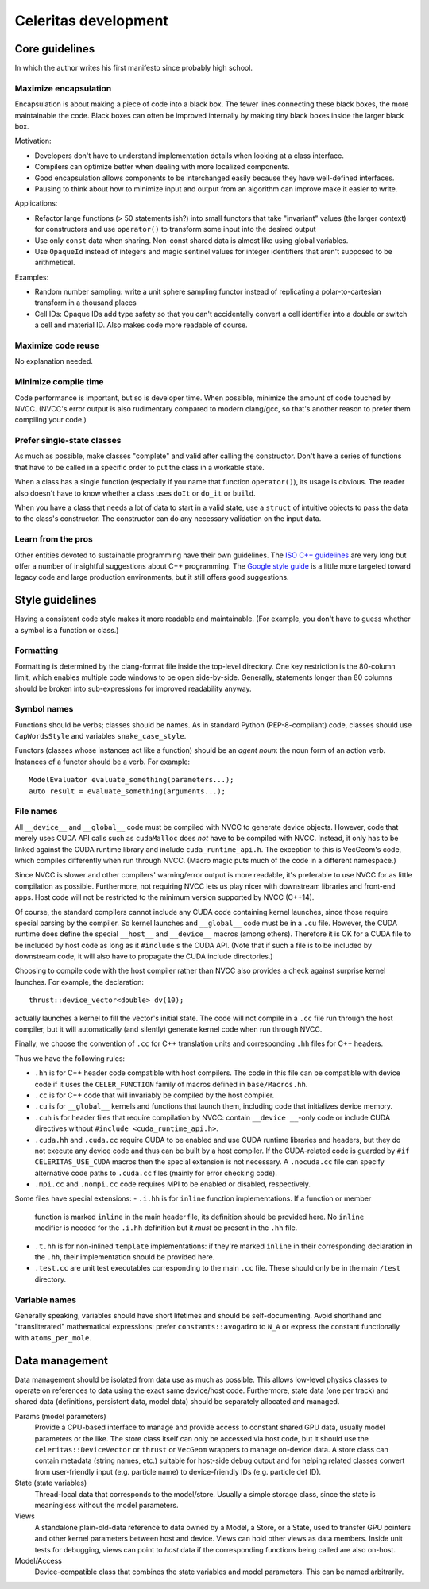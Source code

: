 =====================
Celeritas development
=====================


Core guidelines
===============

In which the author writes his first manifesto since probably high school.

Maximize encapsulation
----------------------

Encapsulation is about making a piece of code into a black box. The fewer lines
connecting these black boxes, the more maintainable the code. Black boxes can
often be improved internally by making tiny black boxes inside the larger black
box.

Motivation:

- Developers don't have to understand implementation details when looking at a
  class interface.
- Compilers can optimize better when dealing with more localized components.
- Good encapsulation allows components to be interchanged easily because they
  have well-defined interfaces.
- Pausing to think about how to minimize input and output from an algorithm can
  improve make it easier to write.

Applications:

- Refactor large functions (> 50 statements ish?) into small functors that take
  "invariant" values (the larger context) for constructors and use
  ``operator()`` to transform some input into the desired output
- Use only ``const`` data when sharing. Non-const shared data is almost like
  using global variables.
- Use ``OpaqueId`` instead of integers and magic sentinel values for
  integer identifiers that aren't supposed to be arithmetical.

Examples:

- Random number sampling: write a unit sphere sampling functor instead of
  replicating a polar-to-cartesian transform in a thousand places
- Cell IDs: Opaque IDs add type safety so that you can't accidentally convert a
  cell identifier into a double or switch a cell and material ID. Also makes
  code more readable of course.


Maximize code reuse
-------------------

No explanation needed.


Minimize compile time
---------------------

Code performance is important, but so is developer time. When possible,
minimize the amount of code touched by NVCC. (NVCC's error output is also
rudimentary compared to modern clang/gcc, so that's another reason to prefer
them compiling your code.)

Prefer single-state classes
---------------------------

As much as possible, make classes "complete" and valid after calling the
constructor. Don't have a series of functions that have to be called in a
specific order to put the class in a workable state.

When a class has a single function (especially if you name that function
``operator()``), its usage is obvious. The reader also doesn't have to know
whether a class uses ``doIt`` or ``do_it`` or ``build``.

When you have a class that needs a lot of data to start in a valid state, use a
``struct`` of intuitive objects to pass the data to the class's constructor.
The constructor can do any necessary validation on the input data.

Learn from the pros
-------------------

Other entities devoted to sustainable programming have their own guidelines.
The `ISO C++ guidelines`_ are very long but offer a number of insightful
suggestions about C++ programming. The `Google style guide`_ is a little more
targeted toward legacy code and large production environments, but it still
offers good suggestions.

.. _ISO C++ guidelines: http://isocpp.github.io/CppCoreGuidelines/CppCoreGuidelines
.. _Google style guide: https://google.github.io/styleguide/cppguide.html

Style guidelines
================

Having a consistent code style makes it more readable and maintainable. (For
example, you don't have to guess whether a symbol is a function or class.)

Formatting
----------

Formatting is determined by the clang-format file inside the top-level
directory. One key restriction is the 80-column limit, which enables multiple
code windows to be open side-by-side. Generally, statements longer than 80
columns should be broken into sub-expressions for improved readability anyway.

Symbol names
------------

Functions should be verbs; classes should be names. As in standard Python
(PEP-8-compliant) code, classes should use ``CapWordsStyle`` and variables
``snake_case_style``.

Functors (classes whose instances act like a function) should be an *agent
noun*: the noun form of an action verb. Instances of a functor should be a
verb. For example::

   ModelEvaluator evaluate_something(parameters...);
   auto result = evaluate_something(arguments...);


File names
----------

All ``__device__`` and ``__global__`` code must be compiled with NVCC to generate
device objects. However, code that merely uses CUDA API calls such as
``cudaMalloc`` does *not* have to be compiled with NVCC. Instead, it only has to
be linked against the CUDA runtime library and include ``cuda_runtime_api.h``.
The exception to this is VecGeom's code, which compiles differently when run
through NVCC. (Macro magic puts much of the code in a different namespace.)

Since NVCC is slower and other compilers' warning/error output is more
readable, it's preferable to use NVCC for as little compilation as possible.
Furthermore, not requiring NVCC lets us play nicer with downstream libraries
and front-end apps. Host code will not be restricted to the minimum version
supported by NVCC (C++14).

Of course, the standard compilers cannot include any CUDA code containing
kernel launches, since those require special parsing by the compiler. So kernel
launches and ``__global__`` code must be in a ``.cu`` file. However, the
CUDA runtime does define the special ``__host__`` and ``__device__`` macros (among
others). Therefore it is OK for a CUDA file to be included by host code as long
as it ``#include`` s the CUDA API. (Note that if such a file is to be included by
downstream code, it will also have to propagate the CUDA include directories.)

Choosing to compile code with the host compiler rather than NVCC also provides
a check against surprise kernel launches. For example, the declaration::

   thrust::device_vector<double> dv(10);

actually launches a kernel to fill the vector's initial state. The code will
not compile in a ``.cc`` file run through the host compiler, but it will
automatically (and silently) generate kernel code when run through NVCC.

Finally, we choose the convention of ``.cc`` for C++ translation units and
corresponding ``.hh`` files for C++ headers.

Thus we have the following rules:

- ``.hh`` is for C++ header code compatible with host compilers. The code in
  this file can be compatible with device code if it uses the
  ``CELER_FUNCTION`` family of macros defined in ``base/Macros.hh``.
- ``.cc`` is for C++ code that will invariably be compiled by the host
  compiler.
- ``.cu`` is for ``__global__`` kernels and functions that launch them,
  including code that initializes device memory.
- ``.cuh`` is for header files that require compilation by NVCC: contain
  ``__device __``-only code or include CUDA directives without ``#include
  <cuda_runtime_api.h>``.
- ``.cuda.hh`` and ``.cuda.cc`` require CUDA to be enabled and use CUDA runtime
  libraries and headers, but they do not execute any device code and thus can
  be built by a host compiler. If the CUDA-related code is guarded by ``#if
  CELERITAS_USE_CUDA`` macros then the special extension is not necessary. A
  ``.nocuda.cc`` file can specify alternative code paths to ``.cuda.cc`` files
  (mainly for error checking code).
- ``.mpi.cc`` and ``.nompi.cc`` code requires MPI to be enabled or disabled,
  respectively.

Some files have special extensions:
- ``.i.hh`` is for ``inline`` function implementations. If a function or member
  function is marked ``inline`` in the main header file, its
  definition should be provided here. No ``inline`` modifier is needed for the
  ``.i.hh`` definition but it *must* be present in the ``.hh`` file.
- ``.t.hh`` is for non-inlined ``template`` implementations: if they're marked
  ``inline`` in their corresponding declaration in the ``.hh``, their
  implementation should be provided here.
- ``.test.cc`` are unit test executables corresponding to the main ``.cc``
  file. These should only be in the main ``/test`` directory.


Variable names
--------------

Generally speaking, variables should have short lifetimes and should be
self-documenting. Avoid shorthand and "transliterated" mathematical
expressions: prefer ``constants::avogadro`` to ``N_A`` or express the constant
functionally with ``atoms_per_mole``.

Data management
===============

Data management should be isolated from data use as much as possible. This
allows low-level physics classes to operate on references to data using the
exact same device/host code. Furthermore, state data (one per track) and
shared data (definitions, persistent data, model data) should be separately
allocated and managed.

Params (model parameters)
  Provide a CPU-based interface to manage and provide access to constant shared
  GPU data, usually model parameters or the like. The store class itself  can
  only be accessed via host code, but it should use the
  ``celeritas::DeviceVector`` or ``thrust`` or ``VecGeom`` wrappers to manage
  on-device data. A store class can contain metadata (string
  names, etc.) suitable for host-side debug output and for helping related
  classes convert from user-friendly input (e.g. particle name) to
  device-friendly IDs (e.g. particle def ID).

State (state variables)
  Thread-local data that corresponds to the model/store. Usually a simple
  storage class, since the state is meaningless without the model parameters.

Views
  A standalone plain-old-data reference to data owned by a Model, a Store, or a
  State,
  used to transfer GPU pointers and other kernel parameters between host and
  device. Views can hold other views as data members. Inside unit tests for
  debugging, views can point to *host* data if the corresponding functions
  being called are also on-host.

Model/Access
  Device-compatible class that combines the state variables and model
  parameters. This can be named arbitrarily.

.. example::

   All SM physics particles share a common set of properties such as mass,
   charge; and each instance of particle has a particular set of
   associated variables such as kinetic energy. The shared data (SM parameters)
   reside in the ParticleStore, and the particle track properties are managed
   by a ParticleStates class.

   A separate class, the Particle, acts as an accessor to the stored data and
   can calculate properties that depend on both the state and parameters. For
   example, momentum depends on the mass of a particle (constant, set by the
   model), and speed depends on the particle's kinetic energy state.
